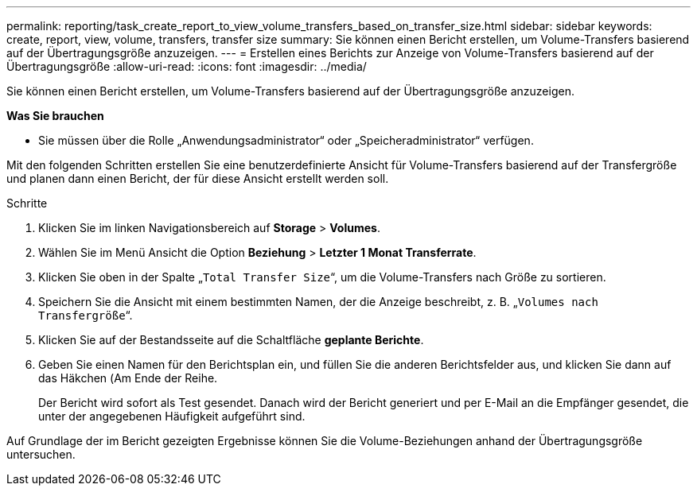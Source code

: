 ---
permalink: reporting/task_create_report_to_view_volume_transfers_based_on_transfer_size.html 
sidebar: sidebar 
keywords: create, report, view, volume, transfers, transfer size 
summary: Sie können einen Bericht erstellen, um Volume-Transfers basierend auf der Übertragungsgröße anzuzeigen. 
---
= Erstellen eines Berichts zur Anzeige von Volume-Transfers basierend auf der Übertragungsgröße
:allow-uri-read: 
:icons: font
:imagesdir: ../media/


[role="lead"]
Sie können einen Bericht erstellen, um Volume-Transfers basierend auf der Übertragungsgröße anzuzeigen.

*Was Sie brauchen*

* Sie müssen über die Rolle „Anwendungsadministrator“ oder „Speicheradministrator“ verfügen.


Mit den folgenden Schritten erstellen Sie eine benutzerdefinierte Ansicht für Volume-Transfers basierend auf der Transfergröße und planen dann einen Bericht, der für diese Ansicht erstellt werden soll.

.Schritte
. Klicken Sie im linken Navigationsbereich auf *Storage* > *Volumes*.
. Wählen Sie im Menü Ansicht die Option *Beziehung* > *Letzter 1 Monat Transferrate*.
. Klicken Sie oben in der Spalte „`Total Transfer Size`“, um die Volume-Transfers nach Größe zu sortieren.
. Speichern Sie die Ansicht mit einem bestimmten Namen, der die Anzeige beschreibt, z. B. „`Volumes nach Transfergröße`“.
. Klicken Sie auf der Bestandsseite auf die Schaltfläche *geplante Berichte*.
. Geben Sie einen Namen für den Berichtsplan ein, und füllen Sie die anderen Berichtsfelder aus, und klicken Sie dann auf das Häkchen (image:../media/blue_check.gif[""]Am Ende der Reihe.
+
Der Bericht wird sofort als Test gesendet. Danach wird der Bericht generiert und per E-Mail an die Empfänger gesendet, die unter der angegebenen Häufigkeit aufgeführt sind.



Auf Grundlage der im Bericht gezeigten Ergebnisse können Sie die Volume-Beziehungen anhand der Übertragungsgröße untersuchen.
